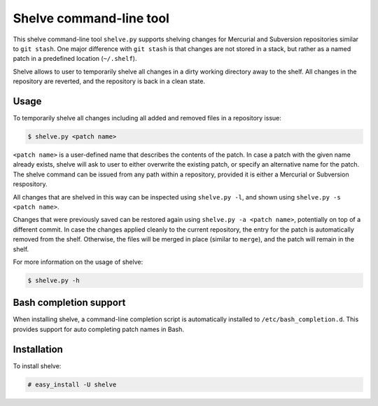 Shelve command-line tool
------------------------

This shelve command-line tool ``shelve.py`` supports shelving changes for
Mercurial and Subversion repositories similar to ``git stash``.  One major
difference with ``git stash`` is that changes are not stored in a stack, but
rather as a named patch in a predefined location (``~/.shelf``).

Shelve allows to user to temporarily shelve all changes in a dirty working
directory away to the shelf. All changes in the repository are reverted, and the
repository is back in a clean state.

Usage
=====

To temporarily shelve all changes including all added and removed files in a
repository issue:

.. code-block:: none

    $ shelve.py <patch name>

``<patch name>`` is a user-defined name that describes the contents of the
patch. In case a patch with the given name already exists, shelve will ask to
user to either overwrite the existing patch, or specify an alternative name for
the patch. The shelve command can be issued from any path within a repository,
provided it is either a Mercurial or Subversion respository.

All changes that are shelved in this way can be inspected using ``shelve.py
-l``, and shown using ``shelve.py -s <patch name>``.

Changes that were previously saved can be restored again using ``shelve.py -a
<patch name>``,  potentially on top of a different commit. In case the changes
applied cleanly to the current repository, the entry for the patch is
automatically removed from the shelf.  Otherwise, the files will be merged in
place (similar to ``merge``), and the patch will remain in the shelf.

For more information on the usage of shelve:

.. code-block:: none

    $ shelve.py -h

Bash completion support
=======================

When installing shelve, a command-line completion script is automatically
installed to ``/etc/bash_completion.d``. This provides support for auto
completing patch names in Bash.

Installation
============

To install shelve:

.. code-block:: none

    # easy_install -U shelve
